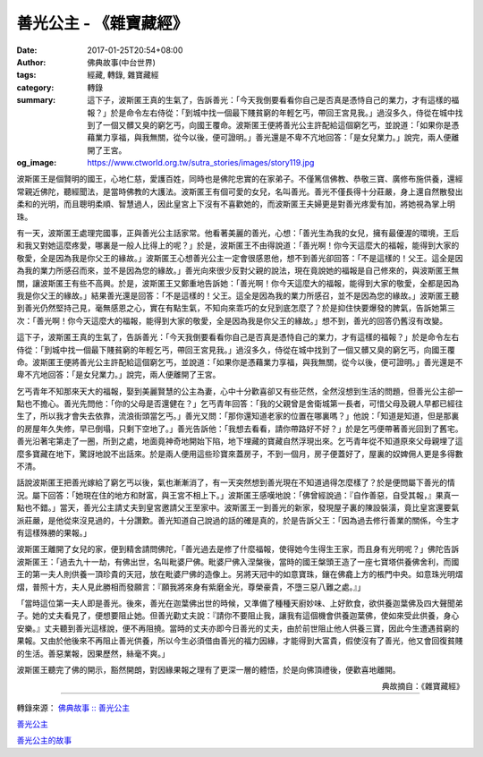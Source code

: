 善光公主 - 《雜寶藏經》
#######################

:date: 2017-01-25T20:54+08:00
:author: 佛典故事(中台世界)
:tags: 經藏, 轉錄, 雜寶藏經
:category: 轉錄
:summary: 這下子，波斯匿王真的生氣了，告訴善光：「今天我倒要看看你自己是否真是憑恃自己的業力，才有這樣的福報？」於是命令左右侍從：「到城中找一個最下賤貧窮的年輕乞丐，帶回王宮見我。」過沒多久，侍從在城中找到了一個又髒又臭的窮乞丐，向國王覆命。波斯匿王便將善光公主許配給這個窮乞丐，並說道：「如果你是憑藉業力享福，與我無關，從今以後，便可證明。」善光還是不卑不亢地回答：「是女兒業力。」說完，兩人便離開了王宮。
:og_image: https://www.ctworld.org.tw/sutra_stories/images/story119.jpg


波斯匿王是個賢明的國王，心地仁慈，愛護百姓，同時也是佛陀忠實的在家弟子。不僅篤信佛教、恭敬三寶、廣修布施供養，還經常親近佛陀，聽經聞法，是當時佛教的大護法。波斯匿王有個可愛的女兒，名叫善光。善光不僅長得十分莊嚴，身上還自然散發出柔和的光明，而且聰明柔順、智慧過人，因此皇宮上下沒有不喜歡她的，而波斯匿王夫婦更是對善光疼愛有加，將她視為掌上明珠。

有一天，波斯匿王處理完國事，正與善光公主話家常。他看著美麗的善光，心想：「善光生為我的女兒，擁有最優渥的環境，王后和我又對她這麼疼愛，哪裏是一般人比得上的呢？」於是，波斯匿王不由得說道：「善光啊！你今天這麼大的福報，能得到大家的敬愛，全是因為我是你父王的緣故。」波斯匿王心想善光公主一定會很感恩他，想不到善光卻回答：「不是這樣的！父王。這全是因為我的業力所感召而來，並不是因為您的緣故。」善光向來很少反對父親的說法，現在竟說她的福報是自己修來的，與波斯匿王無關，讓波斯匿王有些不高興。於是，波斯匿王又鄭重地告訴她：「善光啊！你今天這麼大的福報，能得到大家的敬愛，全都是因為我是你父王的緣故。」結果善光還是回答：「不是這樣的！父王。這全是因為我的業力所感召，並不是因為您的緣故。」波斯匿王聽到善光仍然堅持己見，毫無感恩之心，實在有點生氣，不知向來乖巧的女兒到底怎麼了？於是抑住快要爆發的脾氣，告訴她第三次：「善光啊！你今天這麼大的福報，能得到大家的敬愛，全是因為我是你父王的緣故。」想不到，善光的回答仍舊沒有改變。

這下子，波斯匿王真的生氣了，告訴善光：「今天我倒要看看你自己是否真是憑恃自己的業力，才有這樣的福報？」於是命令左右侍從：「到城中找一個最下賤貧窮的年輕乞丐，帶回王宮見我。」過沒多久，侍從在城中找到了一個又髒又臭的窮乞丐，向國王覆命。波斯匿王便將善光公主許配給這個窮乞丐，並說道：「如果你是憑藉業力享福，與我無關，從今以後，便可證明。」善光還是不卑不亢地回答：「是女兒業力。」說完，兩人便離開了王宮。

乞丐青年不知那來天大的福報，娶到美麗賢慧的公主為妻，心中十分歡喜卻又有些茫然，全然沒想到生活的問題，但善光公主卻一點也不擔心。善光先問他：「你的父母是否還健在？」乞丐青年回答：「我的父親曾是舍衛城第一長者，可惜父母及親人早都已經往生了，所以我才會失去依靠，流浪街頭當乞丐。」善光又問：「那你還知道老家的位置在哪裏嗎？」他說：「知道是知道，但是那裏的房屋年久失修，早已倒塌，只剩下空地了。」善光告訴他：「我想去看看，請你帶路好不好？」於是乞丐便帶著善光回到了舊宅。善光沿著宅第走了一圈，所到之處，地面竟神奇地開始下陷，地下埋藏的寶藏自然浮現出來。乞丐青年從不知道原來父母親埋了這麼多寶藏在地下，驚訝地說不出話來。於是兩人便用這些珍寶來蓋房子，不到一個月，房子便蓋好了，屋裏的奴婢佣人更是多得數不清。

話說波斯匿王把善光嫁給了窮乞丐以後，氣也漸漸消了，有一天突然想到善光現在不知道過得怎麼樣了？於是便問屬下善光的情況。屬下回答：「她現在住的地方和財富，與王宮不相上下。」波斯匿王感嘆地說：「佛曾經說過：『自作善惡，自受其報，』果真一點也不錯。」當天，善光公主請丈夫到皇宮邀請父王至家中。波斯匿王一到善光的新家，發現屋子裏的陳設裝潢，竟比皇宮還要氣派莊嚴，是他從來沒見過的，十分讚歎。善光知道自己說過的話的確是真的，於是告訴父王：「因為過去修行善業的關係，今生才有這樣殊勝的果報。」

波斯匿王離開了女兒的家，便到精舍請問佛陀，「善光過去是修了什麼福報，使得她今生得生王家，而且身有光明呢？」佛陀告訴波斯匿王：「過去九十一劫，有佛出世，名叫毗婆尸佛。毗婆尸佛入涅槃後，當時的國王槃頭王造了一座七寶塔供養佛舍利，而國王的第一夫人則供養一頂珍貴的天冠，放在毗婆尸佛的造像上。另將天冠中的如意寶珠，鑲在佛龕上方的棖門中央。如意珠光明熠熠，普照十方，夫人見此勝相而發願言：『願我將來身有紫磨金光，尊榮豪貴，不墮三惡八難之處。』」

「當時這位第一夫人即是善光。後來，善光在迦葉佛出世的時候，又準備了種種天廚妙味、上好飲食，欲供養迦葉佛及四大聲聞弟子。她的丈夫看見了，便想要阻止她。但善光勸丈夫說：『請你不要阻止我，讓我有這個機會供養迦葉佛，使如來受此供養，身心安樂。』丈夫聽到善光這樣說，便不再阻撓。當時的丈夫亦即今日善光的丈夫，由於前世阻止他人供養三寶，因此今生遭遇貧窮的果報。又由於他後來不再阻止善光供養，所以今生必須借由善光的福力因緣，才能得到大富貴，假使沒有了善光，他又會回復貧賤的生活。善惡業報，因果歷然，絲毫不爽。」

波斯匿王聽完了佛的開示，豁然開朗，對因緣果報之理有了更深一層的體悟，於是向佛頂禮後，便歡喜地離開。

.. container:: align-right

  典故摘自：《雜寶藏經》

.. image:: https://www.ctworld.org.tw/sutra_stories/images/story119.jpg
   :align: center
   :alt: 善光公主

----

轉錄來源： `佛典故事 :: 善光公主 <https://www.ctworld.org.tw/sutra_stories/story119.htm>`_

`善光公主 <http://www.charity.idv.tw/kamma/kamma39.htm>`_

`善光公主的故事 <http://big5.xuefo.net/nr/article2/22421.html>`_

.. raw:: html

  <iframe src="https://www.facebook.com/plugins/post.php?href=https%3A%2F%2Fwww.facebook.com%2Fpermalink.php%3Fstory_fbid%3D982254255228434%26id%3D100003316056123" width="auto" height="734" style="border:none;overflow:hidden" scrolling="no" frameborder="0" allowTransparency="true"></iframe>
